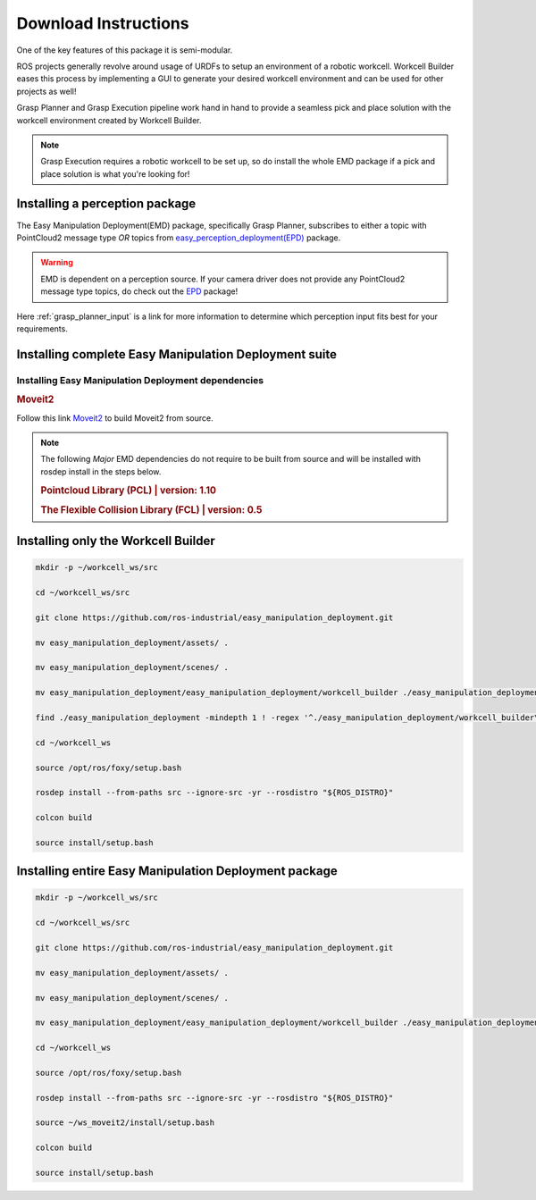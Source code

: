 .. easy_manipulation_deployment documentation master file, created by
   sphinx-quickstart on Thu Oct 22 11:03:35 2020.
   You can adapt this file completely to your liking, but it should at least
   contain the root `toctree` directive.

.. _download_instructions:

Download Instructions
========================================================

One of the key features of this package it is semi-modular.

ROS projects generally revolve around usage of URDFs to setup an environment of a robotic workcell.
Workcell Builder eases this process by implementing a GUI to generate your desired workcell environment and can be used for other projects as well!

Grasp Planner and Grasp Execution pipeline work hand in hand to provide a seamless pick and place solution with
the workcell environment created by Workcell Builder.

.. note:: Grasp Execution requires a robotic workcell to be set up, so do install the whole EMD package if a pick and place solution is what you're looking for! 


Installing a perception package
^^^^^^^^^^^^^^^^^^^^^^^^^^^^^^^^^


The Easy Manipulation Deployment(EMD) package, specifically Grasp Planner, subscribes to either a topic with PointCloud2 message type *OR* 
topics from `easy_perception_deployment(EPD) <https://github.com/ros-industrial/easy_perception_deployment/>`_ package.

.. warning:: EMD is dependent on a perception source. If your camera driver does not provide any PointCloud2 message type topics, do check out the `EPD <https://github.com/ros-industrial/easy_perception_deployment/>`_ package!

Here :ref:`grasp_planner_input` is a link for more information to determine which perception input fits best for your requirements.

Installing complete Easy Manipulation Deployment suite
^^^^^^^^^^^^^^^^^^^^^^^^^^^^^^^^^^^^^^^^^^^^^^^^^^^^^^^

Installing Easy Manipulation Deployment dependencies
------------------------------------------------------------

.. rubric:: Moveit2

Follow this link `Moveit2 <https://moveit.ros.org/install-moveit2/source/>`_ to build Moveit2 from source.

.. note:: The following *Major* EMD dependencies do not require to be built from source and
          will be installed with rosdep install in the steps below.

          .. rubric:: Pointcloud Library (PCL) | version: 1.10

          .. rubric:: The Flexible Collision Library (FCL) | version: 0.5



Installing only the Workcell Builder
^^^^^^^^^^^^^^^^^^^^^^^^^^^^^^^^^^^^^

.. code-block:: bash

   mkdir -p ~/workcell_ws/src

   cd ~/workcell_ws/src

   git clone https://github.com/ros-industrial/easy_manipulation_deployment.git
   
   mv easy_manipulation_deployment/assets/ .

   mv easy_manipulation_deployment/scenes/ .

   mv easy_manipulation_deployment/easy_manipulation_deployment/workcell_builder ./easy_manipulation_deployment
   
   find ./easy_manipulation_deployment -mindepth 1 ! -regex '^./easy_manipulation_deployment/workcell_builder\(/.*\)?' -delete

   cd ~/workcell_ws
   
   source /opt/ros/foxy/setup.bash
   
   rosdep install --from-paths src --ignore-src -yr --rosdistro "${ROS_DISTRO}"

   colcon build

   source install/setup.bash

Installing entire Easy Manipulation Deployment package
^^^^^^^^^^^^^^^^^^^^^^^^^^^^^^^^^^^^^^^^^^^^^^^^^^^^^^

.. code-block:: bash

   mkdir -p ~/workcell_ws/src

   cd ~/workcell_ws/src

   git clone https://github.com/ros-industrial/easy_manipulation_deployment.git
   
   mv easy_manipulation_deployment/assets/ .

   mv easy_manipulation_deployment/scenes/ .

   mv easy_manipulation_deployment/easy_manipulation_deployment/workcell_builder ./easy_manipulation_deployment
   
   cd ~/workcell_ws
   
   source /opt/ros/foxy/setup.bash
   
   rosdep install --from-paths src --ignore-src -yr --rosdistro "${ROS_DISTRO}"
   
   source ~/ws_moveit2/install/setup.bash

   colcon build

   source install/setup.bash


